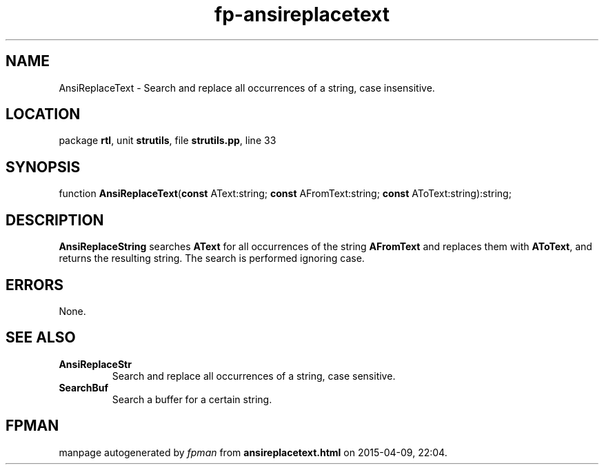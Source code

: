 .\" file autogenerated by fpman
.TH "fp-ansireplacetext" 3 "2014-03-14" "fpman" "Free Pascal Programmer's Manual"
.SH NAME
AnsiReplaceText - Search and replace all occurrences of a string, case insensitive.
.SH LOCATION
package \fBrtl\fR, unit \fBstrutils\fR, file \fBstrutils.pp\fR, line 33
.SH SYNOPSIS
function \fBAnsiReplaceText\fR(\fBconst\fR AText:string; \fBconst\fR AFromText:string; \fBconst\fR AToText:string):string;
.SH DESCRIPTION
\fBAnsiReplaceString\fR searches \fBAText\fR for all occurrences of the string \fBAFromText\fR and replaces them with \fBAToText\fR, and returns the resulting string. The search is performed ignoring case.


.SH ERRORS
None.


.SH SEE ALSO
.TP
.B AnsiReplaceStr
Search and replace all occurrences of a string, case sensitive.
.TP
.B SearchBuf
Search a buffer for a certain string.

.SH FPMAN
manpage autogenerated by \fIfpman\fR from \fBansireplacetext.html\fR on 2015-04-09, 22:04.

